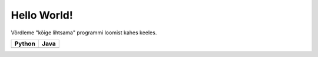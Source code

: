 Hello World!
============

Võrdleme "kõige lihtsama" programmi loomist kahes keeles.

+--------------------------------------------+--------------------------------------------+
| Python                                     | Java                                       |
+============================================+============================================+
| .. include:: hello-world-python.rst        | .. include:: hello-world-java.rst          |
+--------------------------------------------+--------------------------------------------+
